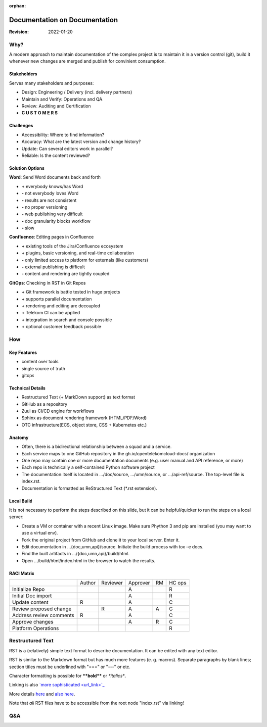 :orphan:

==============================
Documentation on Documentation
==============================

.. revealjs-slide::

:Revision: 2022-01-20

Why?
====

A modern approach to maintain documentation of the complex project is to
maintain it in a version control (git), build it whenever new changes are
merged and publish for convinient consumption.

Stakeholders
------------

Serves many stakeholders and purposes:

* Design: Engineering / Delivery (incl. delivery partners)
* Maintain and Verify: Operations and QA
* Review: Auditing and Certification
* **C U S T O M E R S**

Challenges
----------

* Accessibility: Where to find information?
* Accuracy: What are the latest version and change history?
* Update: Can several editors work in parallel?
* Reliable: Is the content reviewed?

Solution Options
----------------

.. revealjs-break::

**Word**: Send Word documents back and forth

.. container:: no-bullets

   * **+** everybody knows/has Word
   * **-** not everybody loves Word
   * **-** results are not consistent
   * **-** no proper versioning
   * **-** web publishing very difficult
   * **-** doc granularity blocks workflow
   * **-** slow

.. revealjs-break::

**Confluence**: Editing pages in Confluence

.. container:: no-bullets

   * **+** existing tools of the Jira/Confluence ecosystem
   * **+** plugins, basic versioning, and real-time collaboration
   * **-** only limited access to platform  for externals (like customers)
   * **-** external publishing is difficult
   * **-** content and rendering are tightly coupled

.. revealjs-break::

**GitOps**: Checking in RST in Git Repos

.. container:: no-bullets

   * **+** Git framework is battle tested in huge projects
   * **+** supports parallel documentation
   * **+** rendering and editing are decoupled
   * **+** Telekom CI can be applied
   * **+** integration in search and console possible
   * **+** optional customer feedback possible

How
===

.. image:: ../../_static/images/workflow.png
   :width: 70%

Key Features
------------

* content over tools
* single source of truth
* gitops

Technical Details
-----------------

* Restructured Text (+ MarkDown support) as text format
* GitHub as a repository
* Zuul as CI/CD engine for workflows
* Sphinx as document rendering framework (HTML/PDF/Word)
* OTC infrastructure(ECS, object store, CSS + Kubernetes etc.)

Anatomy
-------

* Often, there is a bidirectional relationship between a squad and a service.
* Each service maps to one GitHub repository in the
  gh.io/opentelekomcloud-docs/ organization
* One repo may contain one or more documentation documents (e.g. user manual
  and API reference, or more)
* Each repo is technically a self-contained Python software project
* The documentation itself is located in .../doc/source, .../umn/source, or
  .../api-ref/source. The top-level file is index.rst.
* Documentation is formatted as ReStructured Text (\*.rst extension).

Local Build
-----------

It is not necessary to perform the steps described on this slide, but it can be
helpful/quicker to run the steps on a local server:

* Create a VM or container with a recent Linux image. Make sure Phython 3 and
  pip are installed (you may want to use a virtual env).
* Fork the original project from GitHub and clone it to your local server. Enter it.
* Edit documentation in …{doc,umn,api}/source. Initiate the build process with tox –e docs.
* Find the built artifacts in …/{doc,umn,api}/build/html.
* Open …/build/html/index.html in the browser to watch the results.

RACI Matrix
-----------

+-------------------------+--------+----------+----------+----+--------+
|                         | Author | Reviewer | Approver | RM | HC ops |
+-------------------------+--------+----------+----------+----+--------+
| Initialize Repo         |        |          | A        |    | R      |
+-------------------------+--------+----------+----------+----+--------+
| Initial Doc import      |        |          | A        |    | R      |
+-------------------------+--------+----------+----------+----+--------+
| Update content          | R      |          | A        |    | C      |
+-------------------------+--------+----------+----------+----+--------+
| Review proposed change  |        | R        | A        | A  | C      |
+-------------------------+--------+----------+----------+----+--------+
| Address review comments | R      |          | A        |    | C      |
+-------------------------+--------+----------+----------+----+--------+
| Approve changes         |        |          | A        | R  | C      |
+-------------------------+--------+----------+----------+----+--------+
| Platform Operations     |        |          |          |    | R      |
+-------------------------+--------+----------+----------+----+--------+

Restructured Text
=================

RST is a (relatively) simple text format to describe documentation. It can be
edited with any text editor.

RST is similar to the Markdown format but has much more features (e. g. macros).
Separate paragraphs by blank lines; section titles must be underlined with
"===" or "---" or etc.

Character formatting is possible for **\*\*bold\*\*** or *\*italics\**.

Linking is also `\`more sophisticated <url_link>\`_ <https://www.sphinx-doc.org/en/master/usage/restructuredtext/basics.html#hyperlinks>`_

More details `here
<https://www.sphinx-doc.org/en/master/usage/restructuredtext/basics.html>`_ and
`also here <htttps://docs.otc-service.com>`_.

Note that *all* RST files have to be accessible from the root node "index.rst" via linking!

Q&A
===

